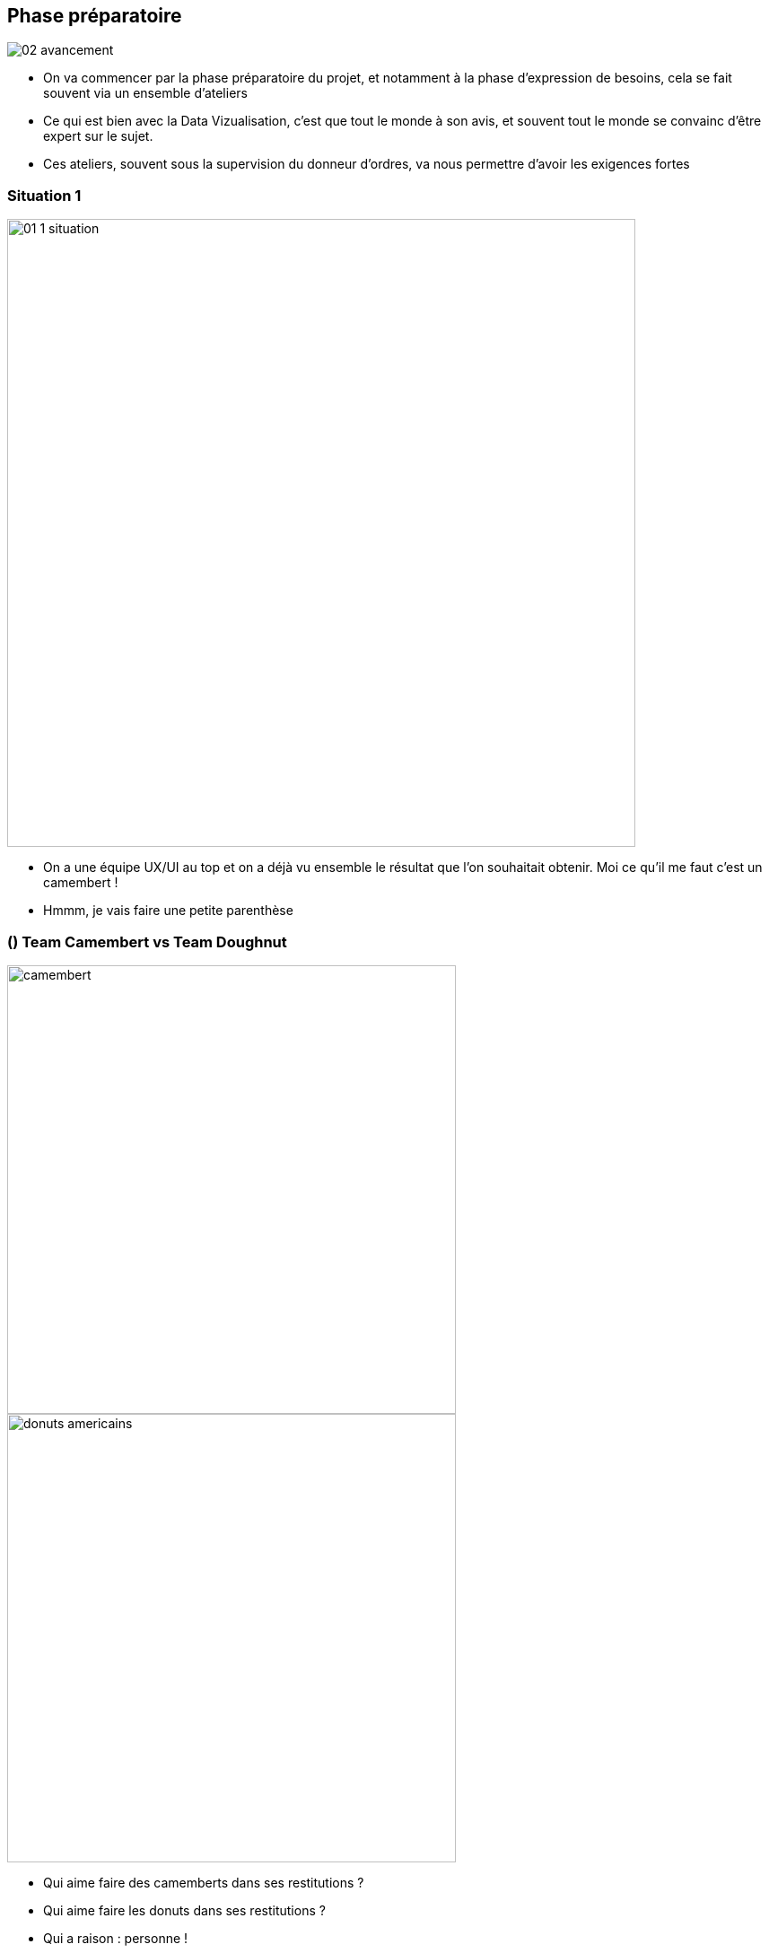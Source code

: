 :imagesdir: img
[%notitle]
== Phase préparatoire

image::02_avancement.png[size=fill]

[.notes]
--
* On va commencer par la phase préparatoire du projet, et notamment à la phase d'expression de besoins, cela se fait souvent via un ensemble d'ateliers
* Ce qui est bien avec la Data Vizualisation, c'est que tout le monde à son avis, et souvent tout le monde se convainc d'être expert sur le sujet.
* Ces ateliers, souvent sous la supervision du donneur d'ordres, va nous permettre d'avoir les exigences fortes
--

[%notitle]
[.p1.bar1]
=== Situation 1 

image::01_1_situation.jpg[width=700]

[.notes]
--
* On a une équipe UX/UI au top et on a déjà vu ensemble le résultat que l'on souhaitait obtenir. Moi ce qu'il me faut c'est un camembert !
* Hmmm, je vais faire une petite parenthèse
--

[%notitle]
[.columns.is-vcentered.p1]
=== () Team Camembert vs Team Doughnut

[.column]
--
image::camembert.jpeg[width=500]
--

[.column]
--
image::donuts_americains.jpg[width=500]
--

[.notes]
--
* Qui aime faire des camemberts dans ses restitutions ?
* Qui aime faire les donuts dans ses restitutions ?
* Qui a raison : personne !
--

[%notitle]
[.columns.is-vcentered.p1]
=== () Pie Chart - Fight Club

[.column]
--
image::fight_club.jpg[width=500]
--

[.column]
--
[%step]
* First rule of Pie-club : You do *not* use *Pie Charts* (oui, car les américains préfèrent les tartes aux camemberts)
* Second rule of Pie-club : You do *not* use *Pie Charts*
--

[%notitle]
[.p1]
=== () Pourquoi

* L'œil humain ne sait pas comparer des angles
* Il faut switcher entre la légende et le graphique pour comprendre le visuel
* Il est difficile de visualiser les faibles pourcentages

[.notes]
--
* Posez-vous cette question : Quel indice de confiance avez-vous sur votre capacité à découper une pizza en part égale ?
* L'œil humain ne sait pas comparer des angles
* Il faut switcher entre la légende et le graphique pour comprendre le visuel
* Il est difficile de visualiser les faibles pourcentages
--

[%notitle]
[.p1]
=== () Pourquoi

TIP: Le *bar chart* permet d'avoir une représentation plus visuelle des données

image::why_pie_chart_stop.jpg[width=800]

[%notitle]
[.p1.bar2]
=== Analogie

image::01_1_analogie.jpg[width=700]

[.notes]
--
* Pardon, revenons à nos moutons... et à ma demande du client
* Qui a du mal à revoir ses choix de consommation ou d'abonnement (banque, opérateur téléphonique, assurance, produits de consommation, etc.)
* C'est le même mécanisme qui va nous orienter sur un choix plutôt qu'un autre, on va avoir peur du risque
--

[%notitle]
[.p1.bar3]
=== Biais - Statu Quo

[.poke]
image::poke_statu_quo.png[width=500]

[.notes]
--
* Biais de comportement qui traduit la résistance au changement et une attitude mentale dans laquelle toute nouveauté est perçue comme engendrant plus de risques que d'avantages.
* On parle souvent de conduite du changement, de la difficulté à accompagner le client sur une nouveauté
* J'ai été aussi confronté au mécanisme inverse où une figure d'autorité va avoir peur du changement avec cette petite phrase toute simple qui m'a agacé assez souvent : C'est mieux le camembert, les gens ne vont pas comprendre sinon...
--
[%notitle]
[.p1.bar4]
=== Biais - Statu Quo : Que faire ?

//[%step]
* Ne pas faire de maquettes en amont du phase de projets
* Ne jamais figer une représentation

[.notes]
--
* Ne pas faire de maquettes en amont du phase de projets, cela ne sert souvent qu'à choisir une représentation que l'on connaît et qui nous rassure
* Tout comme les données évolue au fil du temps, les analyses et les restitutions évoluent en fonction des résultats obtenus.
* Ne jamais figer une représentation
--

[%notitle]
[.p1.bar5]
=== Résultat Situation 1

image::01_1_résultat.jpg[width=700]

[.notes]
--
* Du coup, suite aux échanges avec mon client... On a brisé les 2 premières règles du Pie-club : Après avoir expliqué, ce qu'il a retenu ce qu'il voulait un donuts...
* Pas trié, ce ne sont pas des valeurs identiques
* Aucune idée si le total fait 100%... On a pas de valeurs
* Un peu trop de catégories et pas triés, on pourrait croire que les valeurs sont identiques alors que non...
* On démarre à midi et on tourne dans le sens des aiguilles d'une montre en triant de la plus grande à la plus petite valeur
* La légende est à part alors qu'on préférerait l'avoir lié au visuel via des traits par exemple
--

[%notitle]
[.p1.bar1]
=== Situation 2

image::the_office_handshake.png[width=700]

[.notes]
--
* A peine le besoin du client obtenu, on me fait comprendre que c'est un futur gros client, c'est un petit projet pour appâter un plus gros, il ne faut surtout pas le contrarier
* Comme je suis quelqu'un assez critique sur ce que l'on me demande, je vais bien sûr répondre que non je serais complètement impartial
--

[%notitle]
[.p1.bar2]
=== Analogie

image::01_analogie_funding.jpeg[width=700]

[.notes]
--
* Il y a de nombreuses études scientifiques faites par des équipes indépendantes, notamment dans l'industrie chimique, pharmaceutique, du tabac..., dont les résultats étaient beaucoup plus en faveur des commanditaires
* Les causes peuvent être multiples :
** Natures humaines : L'acte de réciprocité et le besoin de retourner une faveur
** Erreurs scientifiques : recherches bâclées (plutôt rare)
** Conclusion prédéterminé : Le client donne déjà le résultat obtenu
--

[%notitle]
[.p1.bar3]
=== Biais - Biais de financement

[.poke]
image::poke_funding.png[width=500]

[.notes]
--
* Il s'agit d'un sous-ensemble de biais de l'expérimentateur
* Il en est de même lors d'une relation client/ESN
* Il est un peu border lui, car le plus souvent les prises de décisions sont conscientes avec la maxime bien connu : Le client est roi
* Il est donc difficile d'identifier la part d'inconscient qui nous pousserai à avoir une distorsion cognitive
--

[%notitle]
[.p1.bar4]
=== Biais - Biais de financement : Que faire ?

* Approche scientifique : Placebo
* Séparation des pouvoirs
* Isolation de l'équipe de recherche vis à vis du donneur d'ordre

[.notes]
--
* En tant que data analyste ou scientist, nous ne sommes pas payé pour annoncer de bonnes nouvelles, mais pour fournir des informations précises, utiles et exploitables.
* Dans la recherche, avec des moyens, on peut pratiqué des études randomisée en double aveugle, comme par exemple la mise en place de placebo dans le milieu de la médecine, pour diminuer l'influence, mais c'est parfois trop complexe sur un petit projet data
--

[%notitle]
[.p1.bar5]
=== Résultat Situation 2

image::01_2_résultat.jpg[width=700]

[.notes]
--
* Après avoir tout tenté pour le faire rire, j'ai bien vu que l'humour ce n'était pas son truc
* Ne supportant pas les comédies, on l'a mis dans "Autres", pour ne pas polluer la représentation graphique
--

[%notitle]
[.p1.bar1]
=== Situation 3 

image::01_curs_situation.jpeg[width=700]

[.notes]
--
* Pour être en capacité d'analyser des données pour en extraire de la valeur il est indispensable de faire de comprendre le métier des sachants, des personnes qui manipulent les données au quotidien
* Ces échanges sont le plus souvent fait durant des ateliers avec des CR que je rédige ou je demande une validation de ce que j'ai compris
--

[%notitle]
[.p1.bar2]
=== Analogie

image::01_curs_analogie.jpeg[width=700]

[.notes]
--
* Dans l'enseignement, les professeurs peuvent faire face à des difficultés lorsque l'apprentissage se fait du point de vue de l'enseignant
* L'enseignant a déjà la connaissance qu'il ou elle cherche à transmettre, mais la manière dont cette connaissance est présentée n'est peut-être pas la meilleure pour ceux qui ne sont pas déjà familiarisés avec celle-ci.
--

[%notitle]
[.p1.bar3]
=== Biais - Malédiction de la connaissance

[.poke]
image::poke_curse.png[width=500]

[.notes]
--
* La malédiction de la connaissance (Curse of knowledge) est un biais cognitif qui survient lorsqu'une personne, communiquant avec d'autres personnes, suppose inconsciemment que les autres ont les mêmes connaissances pour comprendre
--

[%notitle]
[.p1.bar4.text-slide]
=== Biais - Malédiction de la connaissance : Que faire ?

* Définir la base de connaissance commune
* Se mettre en accord : 
** Sur les termes fonctionnels
** Et leurs significations métiers

[.notes]
--
* C'est vrai dans tout les domaines, nombre de fois où j'ai vu des discussions entre développeurs sans redéfinir la base commune des connaissances pour se remettre sur un pied d'égalité
* Cela génère beaucoup de problème de communication
--

[%notitle]
[.p1.bar5]
=== Résultat Situation 3

image::01_curs_resultat.jpeg[width=700]

[.notes]
--
* Durant mes ateliers, j'ai interrogé des propriétaires de cinéma 
* Il faut savoir qu'ils voient les films avant leur projection au public. Et ce sont eux qui ensuite vont vendre ces produits à un public moins averti. S'ils sont affectés par la malédiction de la connaissance, ils vont choisir différemment de ce qui pourrait être perçu par des publics de non initiés
* Ce propriétaire m'expliquait qu'il faisait en moyenne plus de marge sur les documentaires animaliers
--